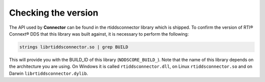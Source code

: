 Checking the version
====================

The API used by **Connector** can be found in the rtiddsconnector library which is shipped.
To confirm the version of RTI® Connext® DDS that this library was built against, it is necessary
to perform the following:

.. code-block:: bash

  strings librtiddsconnector.so | grep BUILD

This will provide you with the BUILD_ID of this library (``NDDSCORE_BUILD_``).
Note that the name of this library depends on the architecture you are using. On Windows
it is called ``rtiddsconnector.dll``, on Linux ``rtiddsconnector.so`` and on Darwin ``librtiddsconnector.dylib``.
